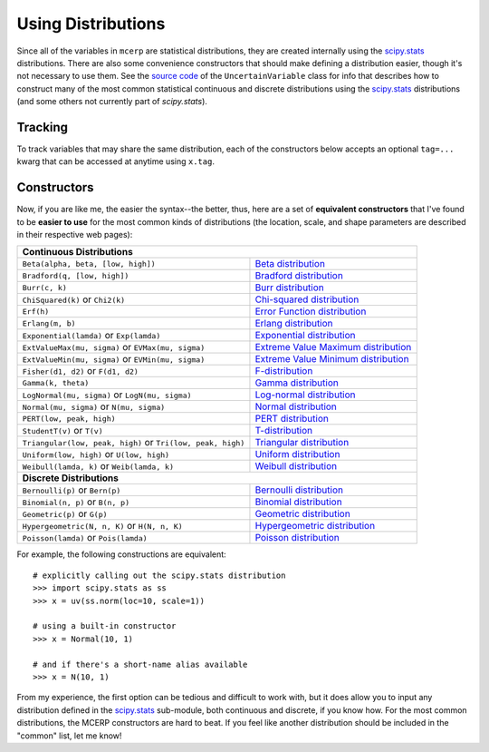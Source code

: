 
.. index:: Constructing Distributions

.. _using distributions:

Using Distributions
===================

Since all of the variables in ``mcerp`` are statistical distributions, they 
are created internally using the `scipy.stats`_ distributions. There are also 
some convenience constructors that should make defining a distribution easier, 
though it's not necessary to use them. See the `source code`_ of the
``UncertainVariable`` class for info that describes how to construct many 
of the most common statistical continuous and discrete distributions using 
the `scipy.stats`_ distributions (and some others not currently part of
`scipy.stats`).

Tracking
--------

To track variables that may share the same distribution, each of the
constructors below accepts an optional ``tag=...`` kwarg that can be
accessed at anytime using ``x.tag``.

Constructors
------------

Now, if you are like me, the easier the syntax--the better, thus, here are a 
set of **equivalent constructors** that I've found to be **easier to use** 
for the most common kinds of distributions (the location, scale, and shape 
parameters are described in their respective web pages):

+--------------------------------------------------------------------------------------------------------+
| **Continuous Distributions**                                                                           |
+---------------------------------------------------------------+----------------------------------------+
| ``Beta(alpha, beta, [low, high])``                            | `Beta distribution`_                   |
+---------------------------------------------------------------+----------------------------------------+
| ``Bradford(q, [low, high])``                                  | `Bradford distribution`_               |
+---------------------------------------------------------------+----------------------------------------+
| ``Burr(c, k)``                                                | `Burr distribution`_                   |
+---------------------------------------------------------------+----------------------------------------+
| ``ChiSquared(k)`` or ``Chi2(k)``                              | `Chi-squared distribution`_            |
+---------------------------------------------------------------+----------------------------------------+
| ``Erf(h)``                                                    | `Error Function distribution`_         |
+---------------------------------------------------------------+----------------------------------------+
| ``Erlang(m, b)``                                              | `Erlang distribution`_                 |
+---------------------------------------------------------------+----------------------------------------+
| ``Exponential(lamda)`` or ``Exp(lamda)``                      | `Exponential distribution`_            |
+---------------------------------------------------------------+----------------------------------------+
| ``ExtValueMax(mu, sigma)`` or ``EVMax(mu, sigma)``            | `Extreme Value Maximum distribution`_  |
+---------------------------------------------------------------+----------------------------------------+
| ``ExtValueMin(mu, sigma)`` or ``EVMin(mu, sigma)``            | `Extreme Value Minimum distribution`_  |
+---------------------------------------------------------------+----------------------------------------+
| ``Fisher(d1, d2)`` or ``F(d1, d2)``                           | `F-distribution`_                      |
+---------------------------------------------------------------+----------------------------------------+
| ``Gamma(k, theta)``                                           | `Gamma distribution`_                  |
+---------------------------------------------------------------+----------------------------------------+
| ``LogNormal(mu, sigma)`` or ``LogN(mu, sigma)``               | `Log-normal distribution`_             |
+---------------------------------------------------------------+----------------------------------------+
| ``Normal(mu, sigma)`` or ``N(mu, sigma)``                     | `Normal distribution`_                 |
+---------------------------------------------------------------+----------------------------------------+
| ``PERT(low, peak, high)``                                     | `PERT distribution`_                   |
+---------------------------------------------------------------+----------------------------------------+
| ``StudentT(v)`` or ``T(v)``                                   | `T-distribution`_                      |
+---------------------------------------------------------------+----------------------------------------+
| ``Triangular(low, peak, high)`` or ``Tri(low, peak, high)``   | `Triangular distribution`_             |
+---------------------------------------------------------------+----------------------------------------+
| ``Uniform(low, high)`` or ``U(low, high)``                    | `Uniform distribution`_                |
+---------------------------------------------------------------+----------------------------------------+
| ``Weibull(lamda, k)`` or ``Weib(lamda, k)``                   | `Weibull distribution`_                |
+---------------------------------------------------------------+----------------------------------------+
| **Discrete Distributions**                                                                             |
+---------------------------------------------------------------+----------------------------------------+
| ``Bernoulli(p)`` or ``Bern(p)``                               | `Bernoulli distribution`_              |
+---------------------------------------------------------------+----------------------------------------+
| ``Binomial(n, p)`` or ``B(n, p)``                             | `Binomial distribution`_               |
+---------------------------------------------------------------+----------------------------------------+
| ``Geometric(p)`` or ``G(p)``                                  | `Geometric distribution`_              |
+---------------------------------------------------------------+----------------------------------------+
| ``Hypergeometric(N, n, K)`` or ``H(N, n, K)``                 | `Hypergeometric distribution`_         |
+---------------------------------------------------------------+----------------------------------------+
| ``Poisson(lamda)`` or ``Pois(lamda)``                         | `Poisson distribution`_                |
+---------------------------------------------------------------+----------------------------------------+

For example, the following constructions are equivalent::

    # explicitly calling out the scipy.stats distribution
    >>> import scipy.stats as ss
    >>> x = uv(ss.norm(loc=10, scale=1))

    # using a built-in constructor
    >>> x = Normal(10, 1)
    
    # and if there's a short-name alias available
    >>> x = N(10, 1)

From my experience, the first option can be tedious and difficult to work 
with, but it does allow you to input any distribution defined in the 
`scipy.stats`_ sub-module, both continuous and discrete, if you know how. 
For the most common distributions, the MCERP constructors are hard to beat.
If you feel like another distribution should be included in the "common"
list, let me know!


.. _scipy.stats: http://docs.scipy.org/doc/scipy/reference/stats.html
.. _source code: https://github.com/tisimst/mcerp
.. _Beta distribution: http://en.wikipedia.org/wiki/Beta_distribution
.. _Bradford distribution: http://www.vosesoftware.com/ModelRiskHelp/index.htm#Distributions/Continuous_distributions/Bradford_distribution.htm
.. _Burr distribution: http://en.wikipedia.org/wiki/Burr_distribution
.. _Chi-squared distribution: http://en.wikipedia.org/wiki/Chi-squared_distribution
.. _Error Function distribution: http://www.mathwave.com/articles/error_function_distribution.html
.. _Erlang distribution: http://en.wikipedia.org/wiki/Erlang_distribution
.. _Exponential distribution: http://en.wikipedia.org/wiki/Exponential_distribution
.. _Extreme Value Maximum distribution: http://www.math.uah.edu/stat/special/ExtremeValue.html
.. _Extreme Value Minimum distribution: http://www.math.uah.edu/stat/special/ExtremeValue.html
.. _F-distribution: http://en.wikipedia.org/wiki/F-distribution
.. _Gamma distribution: http://en.wikipedia.org/wiki/Gamma_distribution
.. _Log-normal distribution: http://en.wikipedia.org/wiki/Log-normal_distribution
.. _Normal distribution: http://en.wikipedia.org/wiki/Normal_distribution
.. _PERT distribution: http://www.vosesoftware.com/ModelRiskHelp/index.htm#Distributions/Continuous_distributions/PERT_distribution.htm
.. _T-distribution: http://en.wikipedia.org/wiki/Student's_t-distribution
.. _Triangular distribution: http://en.wikipedia.org/wiki/Triangular_distribution
.. _Uniform distribution: http://en.wikipedia.org/wiki/Uniform_distribution_(continuous)
.. _Weibull distribution: http://en.wikipedia.org/wiki/Weibull_distribution
.. _Bernoulli distribution: http://en.wikipedia.org/wiki/Bernoulli_distribution
.. _Binomial distribution: http://en.wikipedia.org/wiki/Binomial_distribution
.. _Geometric distribution: http://en.wikipedia.org/wiki/Geometric_distribution
.. _Hypergeometric distribution: http://en.wikipedia.org/wiki/Hypergeometric_distribution
.. _Poisson distribution: http://en.wikipedia.org/wiki/Poisson_distribution
